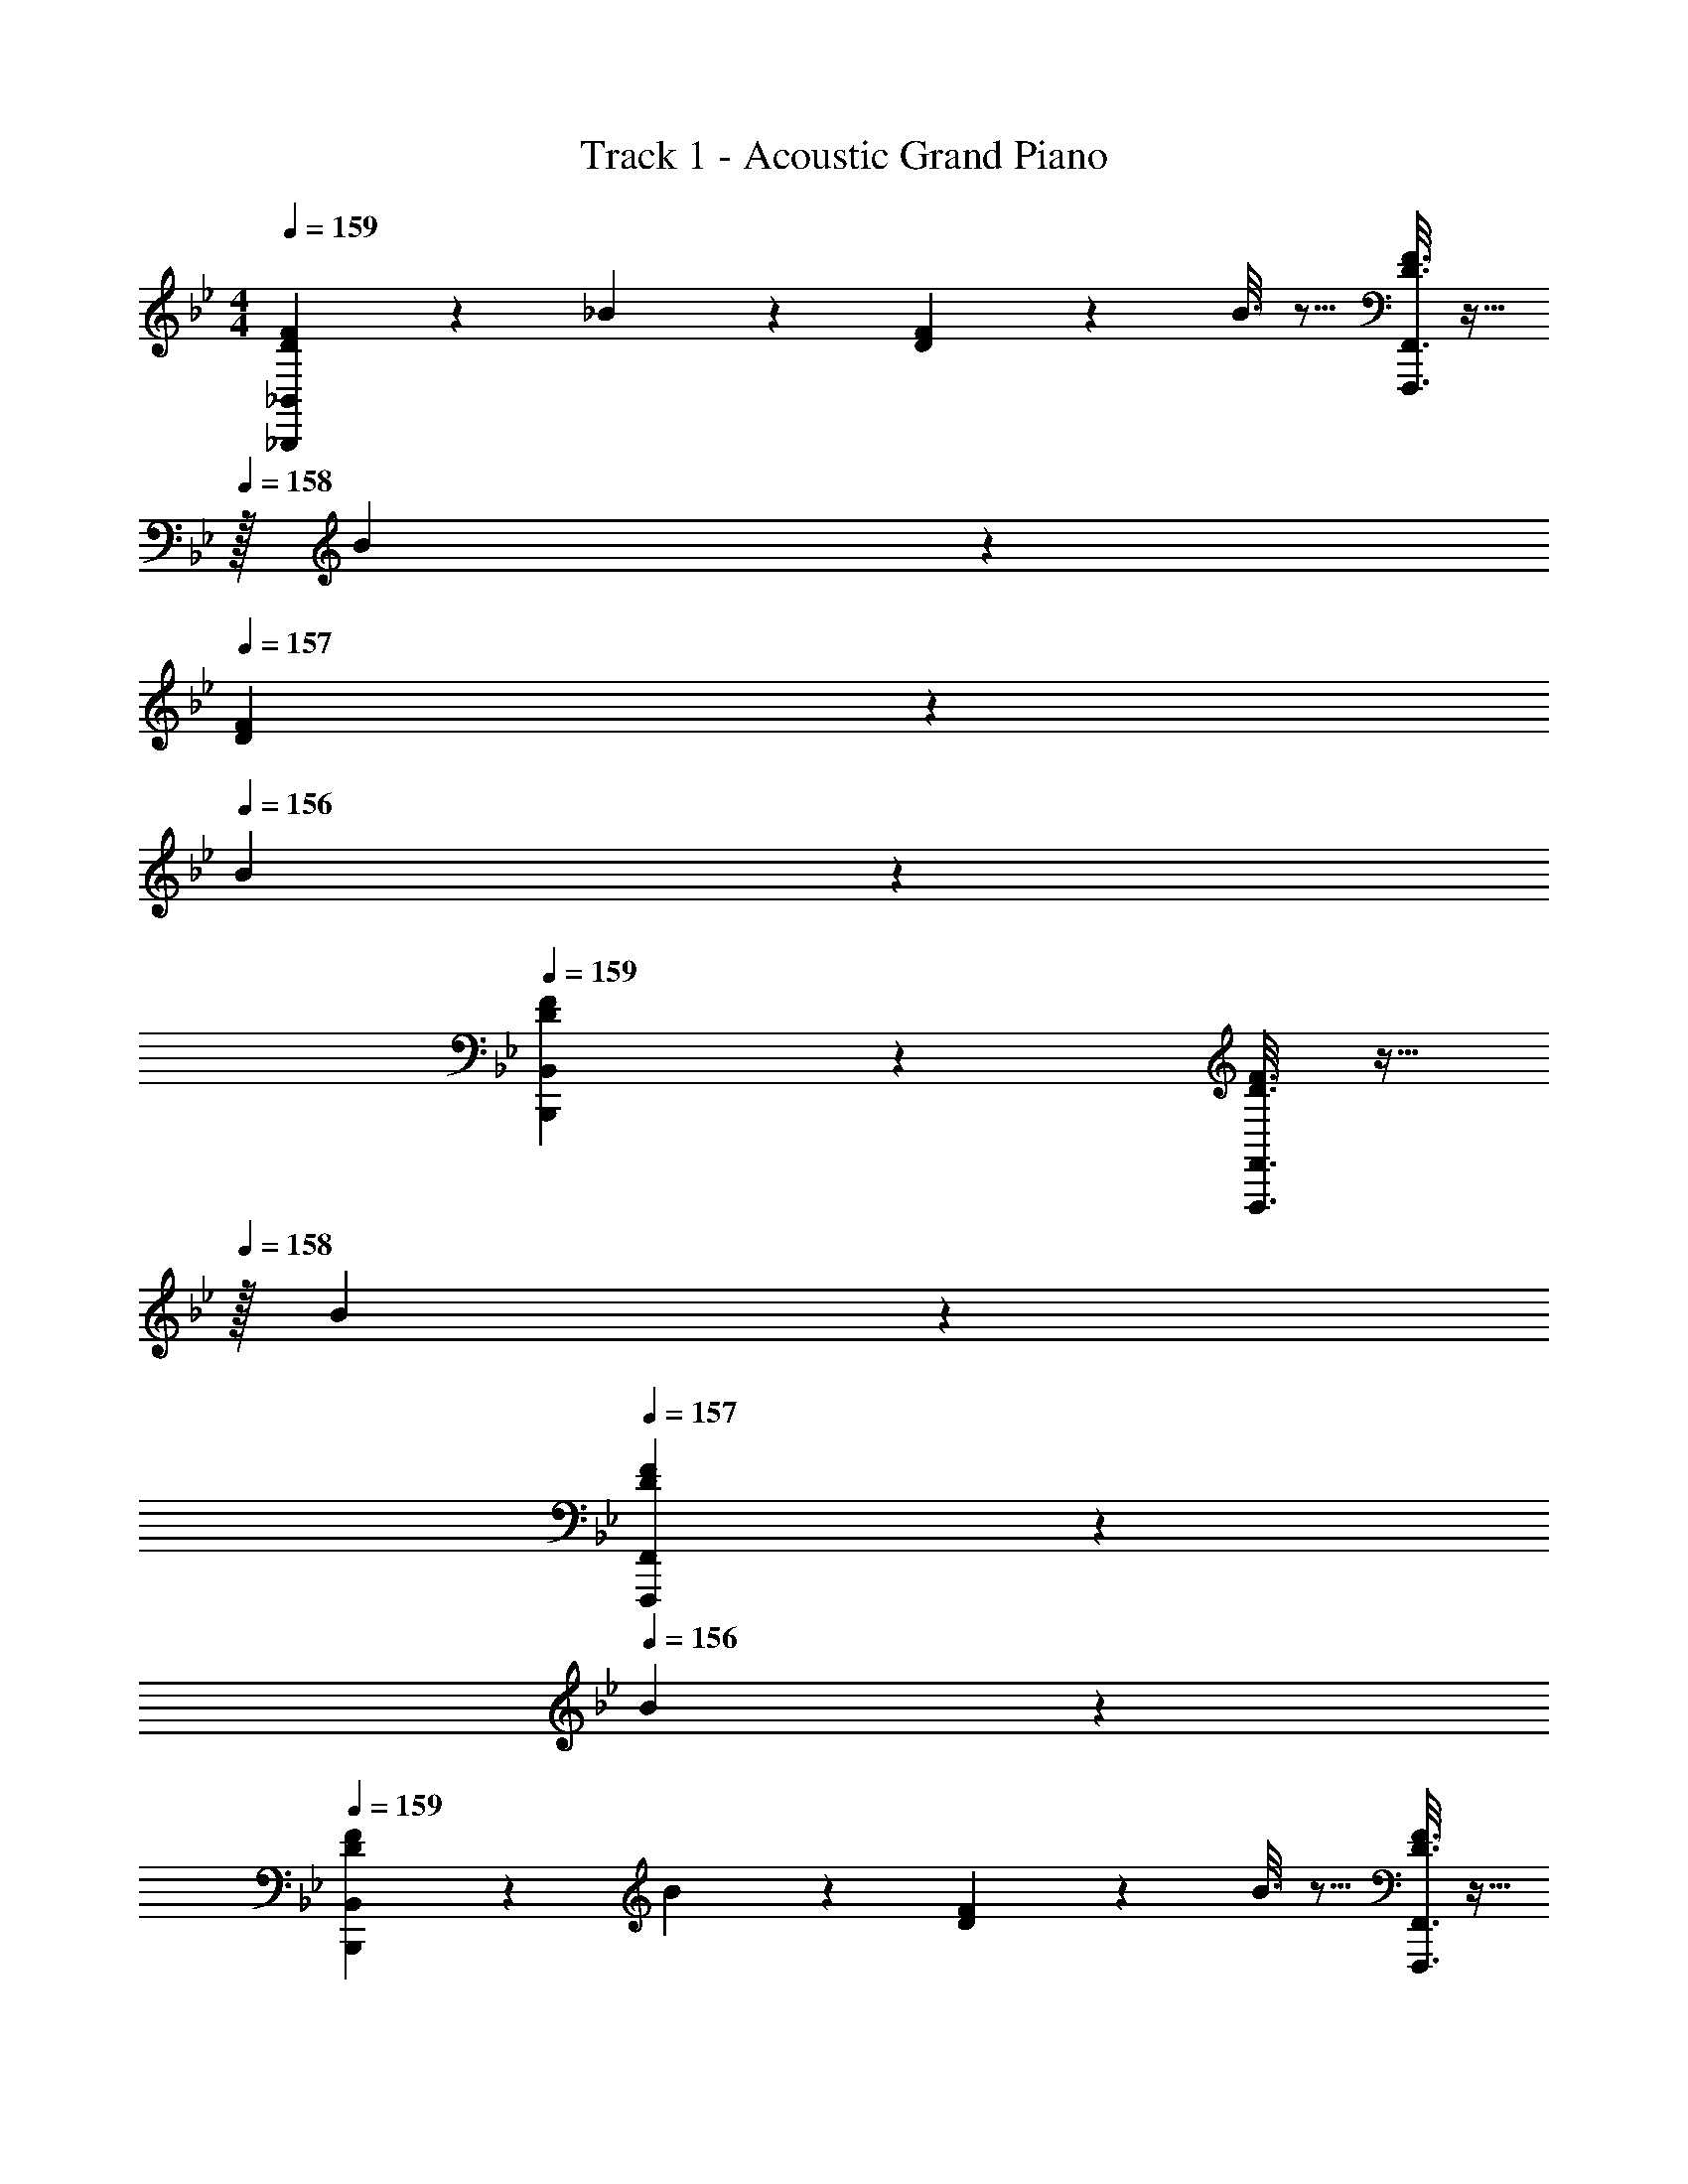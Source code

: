 X: 1
T: Track 1 - Acoustic Grand Piano
Z: ABC Generated by Starbound Composer v0.8.6
L: 1/4
M: 4/4
Q: 1/4=159
K: Bb
[D2/9F2/9_B,,,3/7_B,,3/7] z89/288 _B55/288 z89/288 [D55/288F55/288] z89/288 B3/16 z5/16 [D3/16F3/16F,,,3/8F,,3/8] z9/32 
Q: 1/4=158
z/32 B17/96 z7/24 
Q: 1/4=157
[D/5F/5] z3/10 
Q: 1/4=156
B/5 z3/10 
Q: 1/4=159
[D3/7F3/7B,,,3/7B,,3/7] z359/224 [D3/16F3/16F,,,3/8F,,3/8] z9/32 
Q: 1/4=158
z/32 B17/96 z7/24 
Q: 1/4=157
[D/5F/5F,,,2/5F,,2/5] z3/10 
Q: 1/4=156
B/5 z3/10 
Q: 1/4=159
[D2/9F2/9B,,,3/7B,,3/7] z89/288 B55/288 z89/288 [D55/288F55/288] z89/288 B3/16 z5/16 [D3/16F3/16F,,,3/8F,,3/8] z9/32 
Q: 1/4=158
z/32 B17/96 z7/24 
Q: 1/4=157
[D/5F/5] z3/10 
Q: 1/4=156
B/5 z3/10 
Q: 1/4=159
[D3/7F3/7B,,,3/7B,,3/7] z359/224 [D3/16F3/16F,,,3/8F,,3/8] z9/32 
Q: 1/4=158
z/32 B17/96 z7/24 
Q: 1/4=157
[F,9/28F,,,2/5F,,2/5] z5/224 [z5/32G,67/224] 
Q: 1/4=156
z/6 =A,29/96 z/32 
Q: 1/4=159
[F,3/7_B,3/7B,,,3/7B,,3/7] z135/224 [F,/B,/] [B,/F,83/160] [z7/32B,3/8D3/8F,,,3/8F,,3/8] 
Q: 1/4=158
z/4 
Q: 1/4=157
z/ 
Q: 1/4=156
[z/4F,/B,/] 
Q: 1/4=155
z/4 
Q: 1/4=154
[F,/B,/] 
[z/4B,,,3/7B,,3/7F,17/32B,17/32] 
Q: 1/4=159
z9/32 [B,/F,151/288] [D37/96F37/96B,,,37/96B,,37/96] z59/96 [C63/32=E63/32=E,,,63/32=E,,63/32] 
[B,,,3/7B,,3/7C33/32E33/32] z135/224 [D/B,53/96] [E/C53/96] [F,,,3/8F,,3/8D147/160F31/32] z3/32 
Q: 1/4=158
z/ 
Q: 1/4=157
[G/E9/16] 
Q: 1/4=156
[F/D5/9] 
Q: 1/4=159
[C3/7E3/7B,,,3/7B,,3/7] z135/224 [A,37/96C37/96] z59/96 [F,,,3/8F,,3/8B,63/32D63/32] z3/32 
Q: 1/4=158
z/ 
Q: 1/4=157
[F,,,2/5F,,2/5] z/10 
Q: 1/4=156
z/ 
Q: 1/4=159
[F,3/7B,3/7B,,,3/7B,,3/7] z135/224 [F,/B,/] [B,/F,83/160] [z7/32B,3/8D3/8F,,,3/8F,,3/8] 
Q: 1/4=158
z/4 
Q: 1/4=157
z/ 
Q: 1/4=156
[z/4F,/B,/] 
Q: 1/4=155
z/4 
Q: 1/4=154
[F,/B,/] 
[z/4B,,,3/7B,,3/7F,17/32B,17/32] 
Q: 1/4=159
z9/32 [B,/F,151/288] [D37/96F37/96B,,,37/96B,,37/96] z59/96 [E31/32A31/32E,,,63/32E,,63/32] [G2/5E4/7] z3/5 
[B,,,3/7B,,3/7] z23/224 [G,/=E,53/96] [A,/F,53/96] [B,/G,53/96] [F,,,3/8F,,3/8C/A,121/224] z3/32 
Q: 1/4=158
z/32 [D15/32B,121/224] 
Q: 1/4=157
[E/C9/16] 
Q: 1/4=156
[F/D5/9] 
Q: 1/4=159
[C3/7E3/7B,,,3/7B,,3/7] z135/224 [A,37/96C37/96] z59/96 [F,,,3/8F,,3/8B,63/32D63/32] z3/32 
Q: 1/4=158
z/ 
Q: 1/4=157
[F,,,2/5F,,2/5] z/10 
Q: 1/4=156
z/ 
K: C
K: C
[G,3/7C3/7C,,3/7C,3/7] z135/224 [G,/C/] [C/G,83/160] [z7/32C3/8E3/8G,,,3/8G,,3/8] 
Q: 1/4=158
z/4 
Q: 1/4=157
z/ 
Q: 1/4=156
[z/4G,/C/] 
Q: 1/4=155
z/4 
Q: 1/4=154
[G,/C/] 
[z/4C,,3/7C,3/7G,17/32C17/32] 
Q: 1/4=159
z9/32 [C/G,151/288] [E37/96G37/96C,,37/96C,37/96] z59/96 [D63/32^F63/32^F,,,63/32^F,,63/32] 
[C,,3/7C,3/7D33/32F33/32] z135/224 [E/C53/96] [F/D53/96] [G,,,3/8G,,3/8E147/160G31/32] z3/32 
Q: 1/4=158
z/ 
Q: 1/4=157
[A/F9/16] 
Q: 1/4=156
[G/E5/9] 
Q: 1/4=159
[D3/7F3/7C,,3/7C,3/7] z135/224 [=B,37/96D37/96] z59/96 [G,,,3/8G,,3/8C63/32E63/32] z3/32 
Q: 1/4=158
z/ 
Q: 1/4=157
[G,,,2/5G,,2/5] z/10 
Q: 1/4=156
z/ 
Q: 1/4=159
[G,3/7C3/7C,,3/7C,3/7] z135/224 [G,/C/] [C/G,83/160] [z7/32C3/8E3/8G,,,3/8G,,3/8] 
Q: 1/4=158
z/4 
Q: 1/4=157
z/ 
Q: 1/4=156
[z/4G,/C/] 
Q: 1/4=155
z/4 
Q: 1/4=154
[G,/C/] 
[z/4C,,3/7C,3/7G,17/32C17/32] 
Q: 1/4=159
z9/32 [C/G,151/288] [E37/96G37/96C,,37/96C,37/96] z59/96 [F31/32B31/32F,,,63/32F,,63/32] [A2/5F4/7] z181/160 
[^F,55/288A,55/288] z89/288 [G,55/288B,55/288] z89/288 [A,3/16C3/16] z5/16 [B,3/16D3/16] z5/16 [C17/96E17/96] z7/24 [D/5F/5] z3/10 [E/5G/5] z3/10 [D3/7F3/7] z135/224 
[B,37/96D37/96] z7/12 [C/4E/4] [C/4E/4] [C/4E/4] [C/4E/4] [C/4E/4] [C/4E/4] [C/4E/4] [C/4E/4] z17/32 [^C/A,53/96] 
[^D55/288B,9/32] z89/288 [C3/16E3/16] z5/16 [D3/16F3/16] z5/16 [E17/96^G17/96] z7/24 [F/5B/5] z3/10 [G/5=B/5] z3/10 [F3/7_B3/7] z135/224 
[D37/96F37/96] z59/96 [E63/32G63/32] z17/32 [=D55/288=F55/288] z89/288 
[^D55/288=G55/288] z89/288 [F3/16^G3/16] z5/16 [=G3/16B3/16] z5/16 [^G17/96c17/96] z7/24 [B/5d/5] z3/10 [c/5^d/5] z3/10 [=d3/7f3/7] z135/224 
[G37/96c37/96] z59/96 [^d31/32c163/160] [=d/B9/16] [G13/32c/] z3/32 
K: Eb
[_E,,3/7_E,3/7_E17/32] z135/224 
[G,/_B,/E/] [E/G,83/160B,83/160] [z7/32B,,,3/8B,,3/8=G15/32] 
Q: 1/4=158
z/4 
Q: 1/4=157
z/ 
Q: 1/4=156
[z/4G,/B,/E/] 
Q: 1/4=155
z/4 
Q: 1/4=154
[G,15/32B,15/32E/] z/32 [z/4E,,3/7E,3/7E17/32] 
Q: 1/4=159
z9/32 E15/32 z/32 
[G37/96B37/96E,,37/96E,37/96] z59/96 [=A63/32=A,,,63/32=A,,63/32] [E,,3/7E,3/7A33/32] z135/224 
[E/G/] [A/E83/160] [B,,,3/8B,,3/8B31/32] z3/32 
Q: 1/4=158
z/ 
Q: 1/4=157
[E/c/] 
Q: 1/4=156
[B/E17/32] 
Q: 1/4=159
[E,,3/7E,3/7A17/32] z135/224 
[G,37/96B,37/96F37/96] z59/96 [B,,,3/8B,,3/8G63/32] z3/32 
Q: 1/4=158
z/ 
Q: 1/4=157
[B,,,2/5B,,2/5] z/10 
Q: 1/4=156
z/ 
Q: 1/4=159
[E,,3/7E,3/7E17/32] z135/224 
[G,/B,/E/] [E/G,83/160B,83/160] [z7/32B,,,3/8B,,3/8G15/32] 
Q: 1/4=158
z/4 
Q: 1/4=157
z/ 
Q: 1/4=156
[z/4G,/B,/E/] 
Q: 1/4=155
z/4 
Q: 1/4=154
[G,15/32B,15/32E/] z/32 [z/4E,,3/7E,3/7E17/32] 
Q: 1/4=159
z9/32 E15/32 z/32 
[G37/96B37/96E,,37/96E,37/96] z59/96 [A31/32_d31/32A,,,63/32A,,63/32] [Ac] [E,,3/7E,3/7A33/32] z135/224 
[B,/E/G/] [E/A/B,83/160] [B,,,3/8B,,3/8B31/32] z3/32 
Q: 1/4=158
z/ 
Q: 1/4=157
[E/A/c/] 
Q: 1/4=156
[d/E17/32A17/32] 
Q: 1/4=159
[E,,3/7E,3/7c17/32] z135/224 
[EA] [B,,,3/8B,,3/8B63/32] z3/32 
Q: 1/4=158
z/ 
Q: 1/4=157
[B,,,2/5B,,2/5] z/10 
Q: 1/4=156
z/ 
K: F
K: F
[=F,,3/7=F,3/7F17/32] z135/224 
[A,/=C/F/] [F/A,83/160C83/160] [z7/32C,,3/8C,3/8A15/32] 
Q: 1/4=158
z/4 
Q: 1/4=157
z/ 
Q: 1/4=156
[z/4A,/C/F/] 
Q: 1/4=155
z/4 
Q: 1/4=154
[A,15/32C15/32F/] z/32 [z/4F,,3/7F,3/7F17/32] 
Q: 1/4=159
z9/32 F15/32 z/32 
[A37/96c37/96F,,37/96F,37/96] z59/96 [=B63/32=B,,,63/32=B,,63/32] [F,,3/7F,3/7B33/32] z135/224 
[F/A/] [B/F83/160] [C,,3/8C,3/8c31/32] z3/32 
Q: 1/4=158
z/ 
Q: 1/4=157
[F/=d/] 
Q: 1/4=156
[c/F17/32] 
Q: 1/4=159
[F,,3/7F,3/7B17/32] z135/224 
[A,37/96C37/96G37/96] z59/96 [C,,3/8C,3/8A63/32] z3/32 
Q: 1/4=158
z/ 
Q: 1/4=157
[C,,2/5C,2/5] z/10 
Q: 1/4=156
z/ 
Q: 1/4=159
[F,,3/7F,3/7F17/32] z135/224 
[A,/C/F/] [F/A,83/160C83/160] [z7/32C,,3/8C,3/8A15/32] 
Q: 1/4=158
z/4 
Q: 1/4=157
z/ 
Q: 1/4=156
[z/4A,/C/F/] 
Q: 1/4=155
z/4 
Q: 1/4=154
[A,15/32C15/32F/] z/32 [z/4F,,3/7F,3/7F17/32] 
Q: 1/4=159
z9/32 F15/32 z/32 
[A37/96c37/96F,,37/96F,37/96] z59/96 [B31/32_e31/32B,,,63/32B,,63/32] [Bd] [F,,3/7F,3/7B33/32] z135/224 
[C/F/A/] [F/B/C83/160] [C,,3/8C,3/8c31/32] z3/32 
Q: 1/4=158
z/ 
Q: 1/4=157
[F/B/d/] 
Q: 1/4=156
[e/F17/32B17/32] 
Q: 1/4=159
[F,,3/7F,3/7d17/32] z135/224 
[FB] [z7/32C,,3/8C,3/8c63/32] 
Q: 1/4=158
z/4 
Q: 1/4=157
z/ 
Q: 1/4=156
[z/4C,,2/5C,2/5] 
Q: 1/4=155
z/4 
Q: 1/4=154
z/ [z/4A7] 
Q: 1/4=159
z25/32 
F37/96 z59/96 C3/8 z19/32 F,2/5 z3/5 C,3/7 z359/224 
F,,3/8 z19/32 G15/32 z/32 A15/32 z/32 [z33/32B3] G37/96 z59/96 
=D3/8 z19/32 [G,2/5d5] z3/5 D,3/7 z359/224 
G,,3/8 z51/32 [z33/32c161/32] F37/96 z59/96 
C3/8 z19/32 F,2/5 z3/5 C,3/7 z135/224 A 
[F,,3/8B31/32] z19/32 c [z33/32d3] G37/96 z59/96 
D3/8 z19/32 [G,2/5g4] z3/5 D,3/7 z359/224 
G,,65/224 z5/28 
Q: 1/4=158
z/ 
Q: 1/4=157
[z11/32G,3/8] [z5/32A,35/96] 
Q: 1/4=156
z/6 [z/3=B,31/84] 
K: C
K: C
[C,,3/7C,3/7C47/24] z135/224 [=E,37/96G,37/96] z59/96 
[G,,,3/8G,,3/8G63/32] z3/32 
Q: 1/4=158
z/ 
Q: 1/4=157
[E,2/5G,2/5] z/10 
Q: 1/4=156
z/ 
Q: 1/4=159
[C,,3/7C,3/7c65/32] z135/224 [E,37/96G,37/96] z59/96 
[G,,,3/8G,,3/8f15/32G63/32] z3/32 
Q: 1/4=158
z/32 =e7/16 z/32 
Q: 1/4=157
[E,2/5G,2/5d15/32] z/10 
Q: 1/4=156
e15/32 z/32 
Q: 1/4=159
[C,,3/7C,3/7g193/32] z135/224 [E,37/96G,37/96] z59/96 
[z7/32G,,,3/8G,,3/8] 
Q: 1/4=158
z/4 
Q: 1/4=157
z/ 
Q: 1/4=156
[z/4E,2/5G,2/5] 
Q: 1/4=155
z/4 
Q: 1/4=154
z/ [z/4C,,3/7C,3/7] 
Q: 1/4=159
z25/32 [E,37/96G,37/96] z59/96 
[G,,,3/8G,,3/8f31/32] z19/32 [E,2/5G,2/5e] z3/5 [F,,3/7F,3/7d3] z135/224 [A,37/96C37/96] z59/96 
[C,,3/8C,3/8] z3/32 
Q: 1/4=158
z/ 
Q: 1/4=157
[A,2/5C2/5c5] z/10 
Q: 1/4=156
z/ 
Q: 1/4=159
[F,,3/7F,3/7] z135/224 [A,37/96C37/96] z59/96 
[C,,3/8C,3/8] z3/32 
Q: 1/4=158
z/ 
Q: 1/4=157
[A,2/5C2/5] z/10 
Q: 1/4=156
z/ 
Q: 1/4=159
[F,,3/7F,3/7d3] z135/224 [^G,37/96C37/96] z59/96 
[z7/32C,,3/8C,3/8] 
Q: 1/4=158
z/4 
Q: 1/4=157
z/ 
Q: 1/4=156
[z/4G,2/5C2/5^d97/32] 
Q: 1/4=155
z/4 
Q: 1/4=154
z/ [z/4F,,3/7F,3/7] 
Q: 1/4=159
z25/32 [G,37/96C37/96] z59/96 
[C,,3/8C,3/8G63/32] z19/32 [G,2/5C2/5] z3/5 [C,,3/7C,3/7] z135/224 [E,37/96=G,37/96] z59/96 
[G,,,3/8G,,3/8G63/32] z3/32 
Q: 1/4=158
z/ 
Q: 1/4=157
[E,2/5G,2/5] z/10 
Q: 1/4=156
z/ 
Q: 1/4=159
[C,,3/7C,3/7c65/32] z135/224 [E,37/96G,37/96] z59/96 
[G,,,3/8G,,3/8f15/32G63/32] z3/32 
Q: 1/4=158
z/32 e7/16 z/32 
Q: 1/4=157
[E,2/5G,2/5=d15/32] z/10 
Q: 1/4=156
e15/32 z/32 
Q: 1/4=159
[C,,3/7C,3/7g193/32] z135/224 [E,37/96G,37/96] z59/96 
[z7/32G,,,3/8G,,3/8] 
Q: 1/4=158
z/4 
Q: 1/4=157
z/ 
Q: 1/4=156
[z/4E,2/5G,2/5] 
Q: 1/4=155
z/4 
Q: 1/4=154
z/ [z/4C,,3/7C,3/7] 
Q: 1/4=159
z25/32 [E,37/96G,37/96] z59/96 
[G,,,3/8G,,3/8f31/32] z19/32 [E,2/5G,2/5e] z3/5 [F,,3/7F,3/7d3] z135/224 [A,37/96C37/96] z59/96 
[C,,3/8C,3/8] z3/32 
Q: 1/4=158
z/ 
Q: 1/4=157
[A,2/5C2/5c5] z/10 
Q: 1/4=156
z/ 
Q: 1/4=159
[F,,3/7F,3/7] z135/224 [A,37/96C37/96] z59/96 
[C,,3/8C,3/8] z3/32 
Q: 1/4=158
z/ 
Q: 1/4=157
[A,2/5C2/5] z/10 
Q: 1/4=156
z/ 
Q: 1/4=159
[F,,3/7F,3/7d3] z135/224 [^G,37/96C37/96] z59/96 
[z7/32C,,3/8C,3/8] 
Q: 1/4=158
z/4 
Q: 1/4=157
z/ 
Q: 1/4=156
[z/4G,2/5C2/5^d97/32] 
Q: 1/4=155
z/4 
Q: 1/4=154
z/ [z/4F,,3/7F,3/7] 
Q: 1/4=159
z25/32 [G,37/96C37/96] z59/96 
[C,,3/8C,3/8=d63/32] z19/32 [G,2/5C2/5] z3/5 [=E2/9G2/9C,,3/7C,3/7c4] z89/288 C55/288 z89/288 [E55/288G55/288] z89/288 C3/16 z5/16 
[E3/16G3/16G,,,3/8G,,3/8] z9/32 
Q: 1/4=158
z/32 C17/96 z7/24 
Q: 1/4=157
[E/5G/5] z3/10 
Q: 1/4=156
C/5 z3/10 
Q: 1/4=159
[E3/7G3/7C,,3/7C,3/7] z359/224 
[E3/16G3/16G,,,3/8G,,3/8] z9/32 
Q: 1/4=158
z/32 c17/96 z7/24 
Q: 1/4=157
[E/5G/5G,,,2/5G,,2/5] z3/10 
Q: 1/4=156
c/5 z3/10 
Q: 1/4=159
[E2/9G2/9C,,3/7C,3/7] z89/288 c55/288 z89/288 [E55/288G55/288] z89/288 c3/16 z5/16 
[E3/16G3/16G,,,3/8G,,3/8] z/32 
Q: 1/4=158
z/4 
Q: 1/4=157
z/32 c17/96 z7/24 
Q: 1/4=156
[E/5G/5] z/20 
Q: 1/4=155
z/4 
Q: 1/4=154
c/5 z3/10 [z/4E3/7G3/7C,,3/7C,3/7] 
Q: 1/4=159
z57/32 
[E3/16G3/16G,,,3/8G,,3/8] z5/16 c17/96 z7/24 [E/5G/5G,,,2/5G,,2/5] z3/10 c/5 z3/10 
K: Bb
[D2/9F2/9_B,,,3/7_B,,3/7] z89/288 _B55/288 z89/288 [D55/288F55/288] z89/288 B3/16 z5/16 
[D3/16F3/16=F,,,3/8F,,3/8] z/32 
Q: 1/4=158
z/4 
Q: 1/4=157
z/32 B17/96 z7/24 
Q: 1/4=156
[D/5F/5] z/20 
Q: 1/4=155
z/4 
Q: 1/4=154
B/5 z3/10 [z/4D3/7F3/7B,,,3/7B,,3/7] 
Q: 1/4=159
z57/32 
[D3/16F3/16F,,,3/8F,,3/8] z5/16 B17/96 z7/24 [D/5F/5F,,,2/5F,,2/5] z3/10 B/5 z3/10 [D2/9F2/9B,,,3/7B,,3/7] z89/288 B55/288 z89/288 [D55/288F55/288] z89/288 B3/16 z5/16 
[D3/16F3/16F,,,3/8F,,3/8] z5/16 B17/96 z7/24 [D/5F/5] z3/10 B/5 z3/10 [D3/7F3/7B,,,3/7B,,3/7] z359/224 
[D3/16F3/16F,,,3/8F,,3/8] z5/16 B17/96 z7/24 [F,9/28F,,,2/5F,,2/5] z5/224 =G,67/224 z/42 A,29/96 z/32 [F,3/7_B,3/7B,,,3/7B,,3/7] z135/224 [F,/B,/] [B,/F,83/160] 
[z7/32B,3/8D3/8F,,,3/8F,,3/8] 
Q: 1/4=158
z/4 
Q: 1/4=157
z/ 
Q: 1/4=156
[z/4F,/B,/] 
Q: 1/4=155
z/4 
Q: 1/4=154
[F,/B,/] [z/4B,,,3/7B,,3/7F,17/32B,17/32] 
Q: 1/4=159
z9/32 [B,/F,151/288] [D37/96F37/96B,,,37/96B,,37/96] z59/96 
[C63/32E63/32E,,,63/32=E,,63/32] [B,,,3/7B,,3/7C33/32E33/32] z135/224 [D/B,53/96] [E/C53/96] 
[F,,,3/8F,,3/8D147/160F31/32] z3/32 
Q: 1/4=158
z/ 
Q: 1/4=157
[G/E9/16] 
Q: 1/4=156
[F/D5/9] 
Q: 1/4=159
[C3/7E3/7B,,,3/7B,,3/7] z135/224 [A,37/96C37/96] z59/96 
[F,,,3/8F,,3/8B,63/32D63/32] z3/32 
Q: 1/4=158
z/ 
Q: 1/4=157
[F,,,2/5F,,2/5] z/10 
Q: 1/4=156
z/ 
Q: 1/4=159
[F,3/7B,3/7B,,,3/7B,,3/7] z135/224 [F,/B,/] [B,/F,83/160] 
[z7/32B,3/8D3/8F,,,3/8F,,3/8] 
Q: 1/4=158
z/4 
Q: 1/4=157
z/ 
Q: 1/4=156
[z/4F,/B,/] 
Q: 1/4=155
z/4 
Q: 1/4=154
[F,/B,/] [z/4B,,,3/7B,,3/7F,17/32B,17/32] 
Q: 1/4=159
z9/32 [B,/F,151/288] [D37/96F37/96B,,,37/96B,,37/96] z59/96 
[E31/32_A31/32E,,,63/32E,,63/32] [G2/5E4/7] z3/5 [B,,,3/7B,,3/7] z23/224 [G,/E,53/96] [A,/F,53/96] [B,/G,53/96] 
[F,,,3/8F,,3/8C/A,121/224] z3/32 
Q: 1/4=158
z/32 [D15/32B,121/224] 
Q: 1/4=157
[E/C9/16] 
Q: 1/4=156
[F/D5/9] 
Q: 1/4=159
[C3/7E3/7B,,,3/7B,,3/7] z135/224 [A,37/96C37/96] z59/96 
[F,,,3/8F,,3/8B,63/32D63/32] z3/32 
Q: 1/4=158
z/ 
Q: 1/4=157
[F,,,2/5F,,2/5] z/10 
Q: 1/4=156
z/ 
K: C
K: C
[G,3/7C3/7C,,3/7C,3/7] z135/224 [G,/C/] [C/G,83/160] 
[z7/32C3/8E3/8G,,,3/8G,,3/8] 
Q: 1/4=158
z/4 
Q: 1/4=157
z/ 
Q: 1/4=156
[z/4G,/C/] 
Q: 1/4=155
z/4 
Q: 1/4=154
[G,/C/] [z/4C,,3/7C,3/7G,17/32C17/32] 
Q: 1/4=159
z9/32 [C/G,151/288] [E37/96G37/96C,,37/96C,37/96] z59/96 
[D63/32^F63/32^F,,,63/32^F,,63/32] [C,,3/7C,3/7D33/32F33/32] z135/224 [E/C53/96] [F/D53/96] 
[G,,,3/8G,,3/8E147/160G31/32] z3/32 
Q: 1/4=158
z/ 
Q: 1/4=157
[=A/F9/16] 
Q: 1/4=156
[G/E5/9] 
Q: 1/4=159
[D3/7F3/7C,,3/7C,3/7] z135/224 [=B,37/96D37/96] z59/96 
[G,,,3/8G,,3/8C63/32E63/32] z3/32 
Q: 1/4=158
z/ 
Q: 1/4=157
[G,,,2/5G,,2/5] z/10 
Q: 1/4=156
z/ 
Q: 1/4=159
[G,3/7C3/7C,,3/7C,3/7] z135/224 [G,/C/] [C/G,83/160] 
[z7/32C3/8E3/8G,,,3/8G,,3/8] 
Q: 1/4=158
z/4 
Q: 1/4=157
z/ 
Q: 1/4=156
[z/4G,/C/] 
Q: 1/4=155
z/4 
Q: 1/4=154
[G,/C/] [z/4C,,3/7C,3/7G,17/32C17/32] 
Q: 1/4=159
z9/32 [C/G,151/288] [E37/96G37/96C,,37/96C,37/96] z59/96 
[F31/32B31/32F,,,63/32F,,63/32] [A2/5F4/7] z181/160 [^F,55/288A,55/288] z89/288 [G,55/288B,55/288] z89/288 [A,3/16C3/16] z5/16 
[B,3/16D3/16] z5/16 [C17/96E17/96] z7/24 [D/5F/5] z3/10 [E/5G/5] z3/10 [D3/7F3/7] z135/224 [B,37/96D37/96] z7/12 [C/4E/4] 
[C/4E/4] [C/4E/4] [C/4E/4] [C/4E/4] [C/4E/4] [C/4E/4] [C/4E/4] z17/32 [^C/A,53/96] [^D55/288B,9/32] z89/288 [C3/16E3/16] z5/16 [D3/16F3/16] z5/16 
[E17/96^G17/96] z7/24 [F/5B/5] z3/10 [G/5=B/5] z3/10 [F3/7_B3/7] z135/224 [D37/96F37/96] z59/96 [E63/32G63/32] z17/32 
[=D55/288=F55/288] z89/288 [^D55/288=G55/288] z89/288 [F3/16^G3/16] z5/16 [=G3/16B3/16] z5/16 [^G17/96c17/96] z7/24 [B/5d/5] z3/10 [c/5^d/5] z3/10 [=d3/7f3/7] z135/224 
[G37/96c37/96] z59/96 [^d31/32c163/160] [=d/B9/16] [G13/32c/] z3/32 
K: Eb
[_E,,3/7_E,3/7_E17/32] z135/224 
[G,/_B,/E/] [E/G,83/160B,83/160] [z7/32B,,,3/8B,,3/8=G15/32] 
Q: 1/4=158
z/4 
Q: 1/4=157
z/ 
Q: 1/4=156
[z/4G,/B,/E/] 
Q: 1/4=155
z/4 
Q: 1/4=154
[G,15/32B,15/32E/] z/32 [z/4E,,3/7E,3/7E17/32] 
Q: 1/4=159
z9/32 E15/32 z/32 
[G37/96B37/96E,,37/96E,37/96] z59/96 [A63/32A,,,63/32A,,63/32] [E,,3/7E,3/7A33/32] z135/224 
[E/G/] [A/E83/160] [B,,,3/8B,,3/8B31/32] z3/32 
Q: 1/4=158
z/ 
Q: 1/4=157
[E/c/] 
Q: 1/4=156
[B/E17/32] 
Q: 1/4=159
[E,,3/7E,3/7A17/32] z135/224 
[G,37/96B,37/96F37/96] z59/96 [B,,,3/8B,,3/8G63/32] z3/32 
Q: 1/4=158
z/ 
Q: 1/4=157
[B,,,2/5B,,2/5] z/10 
Q: 1/4=156
z/ 
Q: 1/4=159
[E,,3/7E,3/7E17/32] z135/224 
[G,/B,/E/] [E/G,83/160B,83/160] [z7/32B,,,3/8B,,3/8G15/32] 
Q: 1/4=158
z/4 
Q: 1/4=157
z/ 
Q: 1/4=156
[z/4G,/B,/E/] 
Q: 1/4=155
z/4 
Q: 1/4=154
[G,15/32B,15/32E/] z/32 [z/4E,,3/7E,3/7E17/32] 
Q: 1/4=159
z9/32 E15/32 z/32 
[G37/96B37/96E,,37/96E,37/96] z59/96 [A31/32_d31/32A,,,63/32A,,63/32] [Ac] [E,,3/7E,3/7A33/32] z135/224 
[B,/E/G/] [E/A/B,83/160] [B,,,3/8B,,3/8B31/32] z3/32 
Q: 1/4=158
z/ 
Q: 1/4=157
[E/A/c/] 
Q: 1/4=156
[d/E17/32A17/32] 
Q: 1/4=159
[E,,3/7E,3/7c17/32] z135/224 
[EA] [B,,,3/8B,,3/8B63/32] z3/32 
Q: 1/4=158
z/ 
Q: 1/4=157
[B,,,2/5B,,2/5] z/10 
Q: 1/4=156
z/ 
K: F
K: F
[=F,,3/7=F,3/7F17/32] z135/224 
[A,/=C/F/] [F/A,83/160C83/160] [z7/32C,,3/8C,3/8A15/32] 
Q: 1/4=158
z/4 
Q: 1/4=157
z/ 
Q: 1/4=156
[z/4A,/C/F/] 
Q: 1/4=155
z/4 
Q: 1/4=154
[A,15/32C15/32F/] z/32 [z/4F,,3/7F,3/7F17/32] 
Q: 1/4=159
z9/32 F15/32 z/32 
[A37/96c37/96F,,37/96F,37/96] z59/96 [=B63/32=B,,,63/32=B,,63/32] [F,,3/7F,3/7B33/32] z135/224 
[F/A/] [B/F83/160] [C,,3/8C,3/8c31/32] z3/32 
Q: 1/4=158
z/ 
Q: 1/4=157
[F/=d/] 
Q: 1/4=156
[c/F17/32] 
Q: 1/4=159
[F,,3/7F,3/7B17/32] z135/224 
[A,37/96C37/96G37/96] z59/96 [C,,3/8C,3/8A63/32] z3/32 
Q: 1/4=158
z/ 
Q: 1/4=157
[C,,2/5C,2/5] z/10 
Q: 1/4=156
z/ 
Q: 1/4=159
[F,,3/7F,3/7F17/32] z135/224 
[A,/C/F/] [F/A,83/160C83/160] [z7/32C,,3/8C,3/8A15/32] 
Q: 1/4=158
z/4 
Q: 1/4=157
z/ 
Q: 1/4=156
[z/4A,/C/F/] 
Q: 1/4=155
z/4 
Q: 1/4=154
[A,15/32C15/32F/] z/32 [z/4F,,3/7F,3/7F17/32] 
Q: 1/4=159
z9/32 F15/32 z/32 
[A37/96c37/96F,,37/96F,37/96] z59/96 [B31/32_e31/32B,,,63/32B,,63/32] [Bd] [F,,3/7F,3/7B33/32] z135/224 
[C/F/A/] [F/B/C83/160] [C,,3/8C,3/8c31/32] z3/32 
Q: 1/4=158
z/ 
Q: 1/4=157
[F/B/d/] 
Q: 1/4=156
[e/F17/32B17/32] 
Q: 1/4=159
[F,,3/7F,3/7d17/32] z135/224 
[FB] [z7/32C,,3/8C,3/8c63/32] 
Q: 1/4=158
z/4 
Q: 1/4=157
z/ 
Q: 1/4=156
[z/4C,,2/5C,2/5] 
Q: 1/4=155
z/4 
Q: 1/4=154
z/ [z/4A7] 
Q: 1/4=159
z25/32 
F37/96 z59/96 C3/8 z19/32 F,2/5 z3/5 C,3/7 z359/224 
F,,3/8 z19/32 G15/32 z/32 A15/32 z/32 [z33/32B3] G37/96 z59/96 
=D3/8 z19/32 [G,2/5d5] z3/5 D,3/7 z359/224 
G,,3/8 z51/32 [z33/32c161/32] F37/96 z59/96 
C3/8 z19/32 F,2/5 z3/5 C,3/7 z135/224 A 
[F,,3/8B31/32] z19/32 c [z33/32d3] G37/96 z59/96 
D3/8 z19/32 [G,2/5g4] z3/5 D,3/7 z359/224 
G,,65/224 z5/28 
Q: 1/4=158
z/ 
Q: 1/4=157
[z11/32G,3/8] [z5/32A,35/96] 
Q: 1/4=156
z/6 [z/3=B,31/84] 
K: C
K: C
[C,,3/7C,3/7C47/24] z135/224 [=E,37/96G,37/96] z59/96 
[G,,,3/8G,,3/8G63/32] z3/32 
Q: 1/4=158
z/ 
Q: 1/4=157
[E,2/5G,2/5] z/10 
Q: 1/4=156
z/ 
Q: 1/4=159
[C,,3/7C,3/7c65/32] z135/224 [E,37/96G,37/96] z59/96 
[G,,,3/8G,,3/8f15/32G63/32] z3/32 
Q: 1/4=158
z/32 =e7/16 z/32 
Q: 1/4=157
[E,2/5G,2/5d15/32] z/10 
Q: 1/4=156
e15/32 z/32 
Q: 1/4=159
[C,,3/7C,3/7g193/32] z135/224 [E,37/96G,37/96] z59/96 
[z7/32G,,,3/8G,,3/8] 
Q: 1/4=158
z/4 
Q: 1/4=157
z/ 
Q: 1/4=156
[z/4E,2/5G,2/5] 
Q: 1/4=155
z/4 
Q: 1/4=154
z/ [z/4C,,3/7C,3/7] 
Q: 1/4=159
z25/32 [E,37/96G,37/96] z59/96 
[G,,,3/8G,,3/8f31/32] z19/32 [E,2/5G,2/5e] z3/5 [F,,3/7F,3/7d3] z135/224 [A,37/96C37/96] z59/96 
[C,,3/8C,3/8] z3/32 
Q: 1/4=158
z/ 
Q: 1/4=157
[A,2/5C2/5c5] z/10 
Q: 1/4=156
z/ 
Q: 1/4=159
[F,,3/7F,3/7] z135/224 [A,37/96C37/96] z59/96 
[C,,3/8C,3/8] z3/32 
Q: 1/4=158
z/ 
Q: 1/4=157
[A,2/5C2/5] z/10 
Q: 1/4=156
z/ 
Q: 1/4=159
[F,,3/7F,3/7d3] z135/224 [^G,37/96C37/96] z59/96 
[z7/32C,,3/8C,3/8] 
Q: 1/4=158
z/4 
Q: 1/4=157
z/ 
Q: 1/4=156
[z/4G,2/5C2/5^d97/32] 
Q: 1/4=155
z/4 
Q: 1/4=154
z/ [z/4F,,3/7F,3/7] 
Q: 1/4=159
z25/32 [G,37/96C37/96] z59/96 
[C,,3/8C,3/8G63/32] z19/32 [G,2/5C2/5] z3/5 [C,,3/7C,3/7] z135/224 [E,37/96=G,37/96] z59/96 
[G,,,3/8G,,3/8G63/32] z3/32 
Q: 1/4=158
z/ 
Q: 1/4=157
[E,2/5G,2/5] z/10 
Q: 1/4=156
z/ 
Q: 1/4=159
[C,,3/7C,3/7c65/32] z135/224 [E,37/96G,37/96] z59/96 
[G,,,3/8G,,3/8f15/32G63/32] z3/32 
Q: 1/4=158
z/32 e7/16 z/32 
Q: 1/4=157
[E,2/5G,2/5=d15/32] z/10 
Q: 1/4=156
e15/32 z/32 
Q: 1/4=159
[C,,3/7C,3/7g193/32] z135/224 [E,37/96G,37/96] z59/96 
[z7/32G,,,3/8G,,3/8] 
Q: 1/4=158
z/4 
Q: 1/4=157
z/ 
Q: 1/4=156
[z/4E,2/5G,2/5] 
Q: 1/4=155
z/4 
Q: 1/4=154
z/ [z/4C,,3/7C,3/7] 
Q: 1/4=159
z25/32 [E,37/96G,37/96] z59/96 
[G,,,3/8G,,3/8f31/32] z19/32 [E,2/5G,2/5e] z3/5 [F,,3/7F,3/7d3] z135/224 [A,37/96C37/96] z59/96 
[C,,3/8C,3/8] z3/32 
Q: 1/4=158
z/ 
Q: 1/4=157
[A,2/5C2/5c5] z/10 
Q: 1/4=156
z/ 
Q: 1/4=159
[F,,3/7F,3/7] z135/224 [A,37/96C37/96] z59/96 
[C,,3/8C,3/8] z3/32 
Q: 1/4=158
z/ 
Q: 1/4=157
[A,2/5C2/5] z/10 
Q: 1/4=156
z/ 
Q: 1/4=159
[F,,3/7F,3/7d3] z135/224 [^G,37/96C37/96] z59/96 
[z7/32C,,3/8C,3/8] 
Q: 1/4=158
z/4 
Q: 1/4=157
z/ 
Q: 1/4=156
[z/4G,2/5C2/5^d97/32] 
Q: 1/4=155
z/4 
Q: 1/4=154
z/ [z/4F,,3/7F,3/7] 
Q: 1/4=159
z25/32 [G,37/96C37/96] z59/96 
[C,,3/8C,3/8=d63/32] z19/32 [G,2/5C2/5] z3/5 [=E2/9G2/9C,,3/7C,3/7c4] z89/288 C55/288 z89/288 [E55/288G55/288] z89/288 C3/16 z5/16 
[E3/16G3/16G,,,3/8G,,3/8] z9/32 
Q: 1/4=158
z/32 C17/96 z7/24 
Q: 1/4=157
[E/5G/5] z3/10 
Q: 1/4=156
C/5 z3/10 
Q: 1/4=159
[E3/7G3/7C,,3/7C,3/7] z359/224 
[E3/16G3/16G,,,3/8G,,3/8] z9/32 
Q: 1/4=158
z/32 c17/96 z7/24 
Q: 1/4=157
[E/5G/5G,,,2/5G,,2/5] z3/10 
Q: 1/4=156
c/5 z3/10 
Q: 1/4=159
[E2/9G2/9C,,3/7C,3/7] z89/288 c55/288 z89/288 [E55/288G55/288] z89/288 c3/16 z5/16 
[E3/16G3/16G,,,3/8G,,3/8] z/32 
Q: 1/4=158
z/4 
Q: 1/4=157
z/32 c17/96 z7/24 
Q: 1/4=156
[E/5G/5] z/20 
Q: 1/4=155
z/4 
Q: 1/4=154
c/5 z3/10 [z/4E3/7G3/7C,,3/7C,3/7] 
Q: 1/4=159
z57/32 
[E3/16G3/16G,,,3/8G,,3/8] z5/16 c17/96 z7/24 [E/5G/5G,,,2/5G,,2/5] z3/10 c/5 z3/10 
K: Bb
[D2/9F2/9_B,,,3/7_B,,3/7] z89/288 _B55/288 z89/288 [D55/288F55/288] z89/288 B3/16 z5/16 
[D3/16F3/16=F,,,3/8F,,3/8] z/32 
Q: 1/4=158
z/4 
Q: 1/4=157
z/32 B17/96 z7/24 
Q: 1/4=156
[D/5F/5] z/20 
Q: 1/4=155
z/4 
Q: 1/4=154
B/5 z3/10 [z/4D3/7F3/7B,,,3/7B,,3/7] 
Q: 1/4=159
z57/32 
[D3/16F3/16F,,,3/8F,,3/8] z5/16 B17/96 z7/24 [D/5F/5F,,,2/5F,,2/5] z3/10 B/5 z3/10 [D2/9F2/9B,,,3/7B,,3/7] z89/288 B55/288 z89/288 [D55/288F55/288] z89/288 B3/16 z5/16 
[D3/16F3/16F,,,3/8F,,3/8] z5/16 B17/96 z7/24 [D/5F/5] z3/10 B/5 z3/10 [D3/7F3/7B,,,3/7B,,3/7] z359/224 
[D3/16F3/16F,,,3/8F,,3/8] z5/16 B17/96 z7/24 [F,9/28F,,,2/5F,,2/5] z5/224 =G,67/224 z/42 A,29/96 
